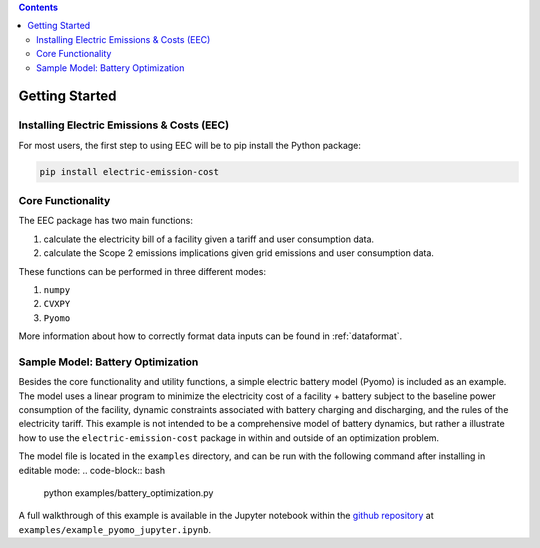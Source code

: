 .. contents::

.. _helloworld:

***************
Getting Started
***************

.. _installation:

Installing Electric Emissions & Costs (EEC)
===========================================

For most users, the first step to using EEC will be to pip install the Python package:

.. code-block:: python

    pip install electric-emission-cost

Core Functionality
==================

The EEC package has two main functions: 

(1) calculate the electricity bill of a facility given a tariff and user consumption data. 
(2) calculate the Scope 2 emissions implications given grid emissions and user consumption data.

These functions can be performed in three different modes:

(1) ``numpy``
(2) ``CVXPY``
(3) ``Pyomo``

More information about how to correctly format data inputs can be found in :ref:`dataformat`.

.. _batteryoptimization:

Sample Model: Battery Optimization
====================================

Besides the core functionality and utility functions, a simple electric battery model (Pyomo) is included as an example.
The model uses a linear program to minimize the electricity cost of a facility + battery subject to the baseline power consumption of the facility, dynamic constraints associated with battery charging and discharging, and the rules of the electricity tariff. 
This example is not intended to be a comprehensive model of battery dynamics, but rather a illustrate how to use the ``electric-emission-cost`` package in within and outside of an optimization problem.

The model file is located in the ``examples`` directory, and can be run with the following command after installing in editable mode:
.. code-block:: bash

    python examples/battery_optimization.py

A full walkthrough of this example is available in the Jupyter notebook within the `github repository <https://github.com/we3lab/electric-emission-cost/blob/main/examples/example_pyomo_jupyter.ipynb>`_ at ``examples/example_pyomo_jupyter.ipynb``.

